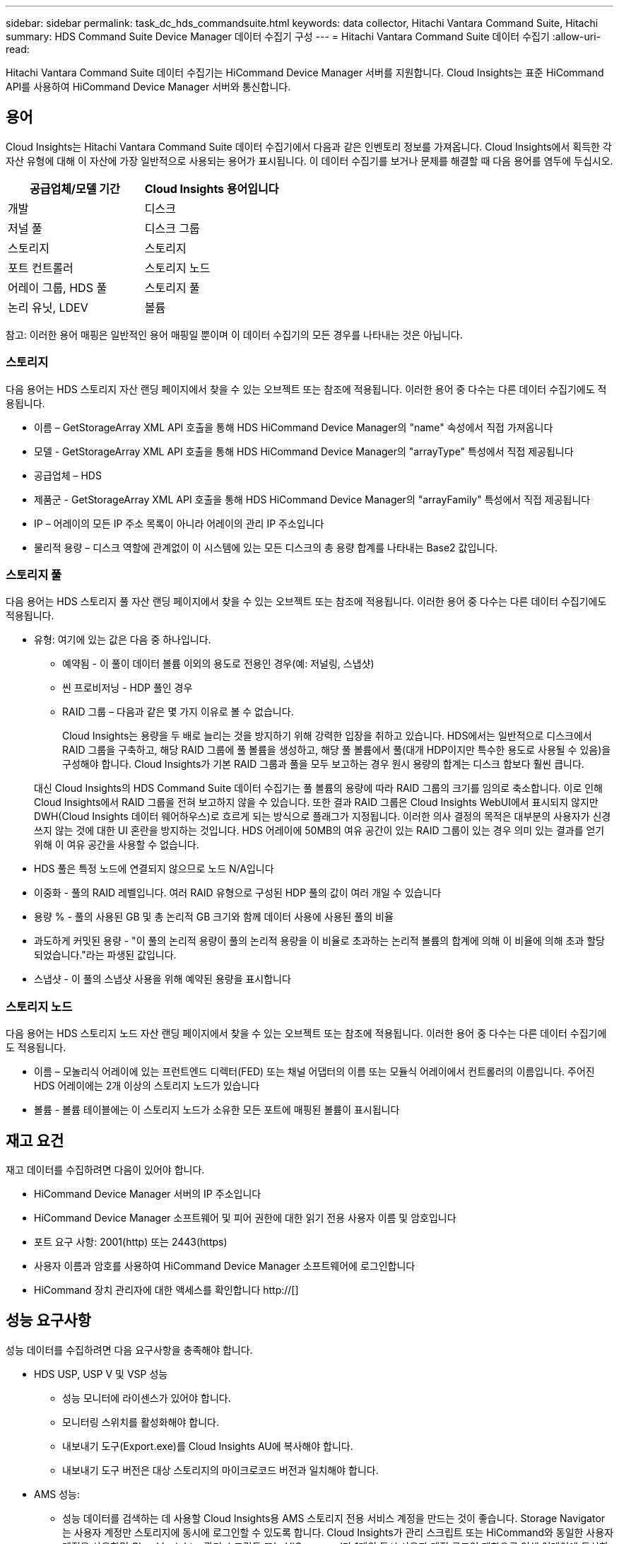 ---
sidebar: sidebar 
permalink: task_dc_hds_commandsuite.html 
keywords: data collector, Hitachi Vantara Command Suite, Hitachi 
summary: HDS Command Suite Device Manager 데이터 수집기 구성 
---
= Hitachi Vantara Command Suite 데이터 수집기
:allow-uri-read: 


[role="lead"]
Hitachi Vantara Command Suite 데이터 수집기는 HiCommand Device Manager 서버를 지원합니다. Cloud Insights는 표준 HiCommand API를 사용하여 HiCommand Device Manager 서버와 통신합니다.



== 용어

Cloud Insights는 Hitachi Vantara Command Suite 데이터 수집기에서 다음과 같은 인벤토리 정보를 가져옵니다. Cloud Insights에서 획득한 각 자산 유형에 대해 이 자산에 가장 일반적으로 사용되는 용어가 표시됩니다. 이 데이터 수집기를 보거나 문제를 해결할 때 다음 용어를 염두에 두십시오.

[cols="2*"]
|===
| 공급업체/모델 기간 | Cloud Insights 용어입니다 


| 개발 | 디스크 


| 저널 풀 | 디스크 그룹 


| 스토리지 | 스토리지 


| 포트 컨트롤러 | 스토리지 노드 


| 어레이 그룹, HDS 풀 | 스토리지 풀 


| 논리 유닛, LDEV | 볼륨 
|===
참고: 이러한 용어 매핑은 일반적인 용어 매핑일 뿐이며 이 데이터 수집기의 모든 경우를 나타내는 것은 아닙니다.



=== 스토리지

다음 용어는 HDS 스토리지 자산 랜딩 페이지에서 찾을 수 있는 오브젝트 또는 참조에 적용됩니다. 이러한 용어 중 다수는 다른 데이터 수집기에도 적용됩니다.

* 이름 – GetStorageArray XML API 호출을 통해 HDS HiCommand Device Manager의 "name" 속성에서 직접 가져옵니다
* 모델 - GetStorageArray XML API 호출을 통해 HDS HiCommand Device Manager의 "arrayType" 특성에서 직접 제공됩니다
* 공급업체 – HDS
* 제품군 - GetStorageArray XML API 호출을 통해 HDS HiCommand Device Manager의 "arrayFamily" 특성에서 직접 제공됩니다
* IP – 어레이의 모든 IP 주소 목록이 아니라 어레이의 관리 IP 주소입니다
* 물리적 용량 – 디스크 역할에 관계없이 이 시스템에 있는 모든 디스크의 총 용량 합계를 나타내는 Base2 값입니다.




=== 스토리지 풀

다음 용어는 HDS 스토리지 풀 자산 랜딩 페이지에서 찾을 수 있는 오브젝트 또는 참조에 적용됩니다. 이러한 용어 중 다수는 다른 데이터 수집기에도 적용됩니다.

* 유형: 여기에 있는 값은 다음 중 하나입니다.
+
** 예약됨 - 이 풀이 데이터 볼륨 이외의 용도로 전용인 경우(예: 저널링, 스냅샷)
** 씬 프로비저닝 - HDP 풀인 경우
** RAID 그룹 – 다음과 같은 몇 가지 이유로 볼 수 없습니다.
+
Cloud Insights는 용량을 두 배로 늘리는 것을 방지하기 위해 강력한 입장을 취하고 있습니다. HDS에서는 일반적으로 디스크에서 RAID 그룹을 구축하고, 해당 RAID 그룹에 풀 볼륨을 생성하고, 해당 풀 볼륨에서 풀(대개 HDP이지만 특수한 용도로 사용될 수 있음)을 구성해야 합니다. Cloud Insights가 기본 RAID 그룹과 풀을 모두 보고하는 경우 원시 용량의 합계는 디스크 합보다 훨씬 큽니다.

+
대신 Cloud Insights의 HDS Command Suite 데이터 수집기는 풀 볼륨의 용량에 따라 RAID 그룹의 크기를 임의로 축소합니다. 이로 인해 Cloud Insights에서 RAID 그룹을 전혀 보고하지 않을 수 있습니다. 또한 결과 RAID 그룹은 Cloud Insights WebUI에서 표시되지 않지만 DWH(Cloud Insights 데이터 웨어하우스)로 흐르게 되는 방식으로 플래그가 지정됩니다. 이러한 의사 결정의 목적은 대부분의 사용자가 신경 쓰지 않는 것에 대한 UI 혼란을 방지하는 것입니다. HDS 어레이에 50MB의 여유 공간이 있는 RAID 그룹이 있는 경우 의미 있는 결과를 얻기 위해 이 여유 공간을 사용할 수 없습니다.



* HDS 풀은 특정 노드에 연결되지 않으므로 노드 N/A입니다
* 이중화 - 풀의 RAID 레벨입니다. 여러 RAID 유형으로 구성된 HDP 풀의 값이 여러 개일 수 있습니다
* 용량 % - 풀의 사용된 GB 및 총 논리적 GB 크기와 함께 데이터 사용에 사용된 풀의 비율
* 과도하게 커밋된 용량 - "이 풀의 논리적 용량이 풀의 논리적 용량을 이 비율로 초과하는 논리적 볼륨의 합계에 의해 이 비율에 의해 초과 할당되었습니다."라는 파생된 값입니다.
* 스냅샷 - 이 풀의 스냅샷 사용을 위해 예약된 용량을 표시합니다




=== 스토리지 노드

다음 용어는 HDS 스토리지 노드 자산 랜딩 페이지에서 찾을 수 있는 오브젝트 또는 참조에 적용됩니다. 이러한 용어 중 다수는 다른 데이터 수집기에도 적용됩니다.

* 이름 – 모놀리식 어레이에 있는 프런트엔드 디렉터(FED) 또는 채널 어댑터의 이름 또는 모듈식 어레이에서 컨트롤러의 이름입니다. 주어진 HDS 어레이에는 2개 이상의 스토리지 노드가 있습니다
* 볼륨 - 볼륨 테이블에는 이 스토리지 노드가 소유한 모든 포트에 매핑된 볼륨이 표시됩니다




== 재고 요건

재고 데이터를 수집하려면 다음이 있어야 합니다.

* HiCommand Device Manager 서버의 IP 주소입니다
* HiCommand Device Manager 소프트웨어 및 피어 권한에 대한 읽기 전용 사용자 이름 및 암호입니다
* 포트 요구 사항: 2001(http) 또는 2443(https)
* 사용자 이름과 암호를 사용하여 HiCommand Device Manager 소프트웨어에 로그인합니다
* HiCommand 장치 관리자에 대한 액세스를 확인합니다 http://[]




== 성능 요구사항

성능 데이터를 수집하려면 다음 요구사항을 충족해야 합니다.

* HDS USP, USP V 및 VSP 성능
+
** 성능 모니터에 라이센스가 있어야 합니다.
** 모니터링 스위치를 활성화해야 합니다.
** 내보내기 도구(Export.exe)를 Cloud Insights AU에 복사해야 합니다.
** 내보내기 도구 버전은 대상 스토리지의 마이크로코드 버전과 일치해야 합니다.


* AMS 성능:
+
** 성능 데이터를 검색하는 데 사용할 Cloud Insights용 AMS 스토리지 전용 서비스 계정을 만드는 것이 좋습니다. Storage Navigator는 사용자 계정만 스토리지에 동시에 로그인할 수 있도록 합니다. Cloud Insights가 관리 스크립트 또는 HiCommand와 동일한 사용자 계정을 사용하면 Cloud Insights, 관리 스크립트 또는 HiCommand가 1개의 동시 사용자 계정 로그인 제한으로 인해 어레이에 통신할 수 없습니다
** 성능 모니터에 라이센스가 있어야 합니다.
** SNM2(Storage Navigator Modular 2) CLI 유틸리티를 Cloud Insights AU에 설치해야 합니다.






== 구성

[cols="2*"]
|===
| 필드에 입력합니다 | 설명 


| HiCommand 서버 | HiCommand Device Manager 서버의 IP 주소 또는 정규화된 도메인 이름입니다 


| 사용자 이름 | HiCommand Device Manager 서버의 사용자 이름입니다. 


| 암호 | HiCommand Device Manager 서버에 사용되는 암호입니다. 


| 디바이스 - VSP G1000(R800), VSP(R700), HUS VM(HM700) 및 USP 스토리지 | VSP G1000(R800), VSP(R700), HUS VM(HM700) 및 USP 스토리지를 위한 장치 목록입니다. 각 스토리지에는 * 스토리지의 IP:IP 주소가 필요합니다. * 사용자 이름: 스토리지의 사용자 이름 * 암호: 내보내기 유틸리티 jar 파일이 포함된 저장소 * 폴더의 암호입니다 


| SNM2Devices - WMS/SMS/AMS 저장소 | WMS/SMS/AMS 저장소에 대한 장치 목록입니다. 각 스토리지에는 * 스토리지의 IP:IP 주소가 필요합니다. * Storage Navigator CLI 경로: SNM2 CLI 경로 * 계정 인증 유효: 유효한 계정 인증을 선택하려면 선택합니다. * 사용자 이름: 스토리지의 사용자 이름 * 암호: 암호 


| 성능 조정 관리자 를 선택합니다 | 다른 성능 옵션을 재정의합니다 


| 튜닝 관리자 호스트 | 튜닝 관리자의 IP 주소 또는 정규화된 도메인 이름입니다 


| 조정 관리자 포트를 재정의합니다 | 비어 있는 경우 Choose Tuning Manager for Performance 필드에서 기본 포트를 사용하고, 그렇지 않으면 사용할 포트를 입력합니다 


| 튜닝 관리자 사용자 이름 | Tuning Manager의 사용자 이름입니다 


| 조정 관리자 암호 | Tuning Manager 암호 
|===
참고: HDS USP, USP V 및 VSP에서 모든 디스크는 둘 이상의 스토리지 그룹에 속할 수 있습니다.



== 고급 구성

|===


| 필드에 입력합니다 | 설명 


| 연결 유형 | HTTPS 또는 HTTP도 기본 포트를 표시합니다 


| HiCommand 서버 포트 | HiCommand 장치 관리자에 사용되는 포트입니다 


| 재고 폴링 간격(분) | 재고 조사 사이의 간격입니다. 기본값은 40입니다. 


| 목록을 지정하려면 '제외' 또는 '포함'을 선택하십시오 | 데이터를 수집할 때 아래 어레이 목록을 포함할지 제외할지 여부를 지정합니다. 


| 장치 목록을 필터링합니다 | 포함하거나 제외할 장치 일련 번호의 쉼표로 구분된 목록입니다 


| 성능 폴링 간격(초) | 성능 폴링 간격입니다. 기본값은 300입니다. 


| 내보내기 제한 시간(초 | 내보내기 유틸리티 시간 초과. 기본값은 300입니다. 
|===


== 문제 해결

이 데이터 수집기에서 문제가 발생할 경우 다음과 같은 방법을 시도해 보십시오.



=== 인벤토리

[cols="2*"]
|===
| 문제: | 다음을 시도해 보십시오. 


| 오류: 사용자에게 충분한 권한이 없습니다 | 더 많은 권한이 있는 다른 사용자 계정을 사용하거나 데이터 수집기에 구성된 사용자 계정의 권한을 늘리십시오 


| 오류: 저장소 목록이 비어 있습니다. 장치가 구성되지 않았거나 사용자에게 충분한 권한이 없습니다 | * 장치가 구성되었는지 확인하려면 DeviceManager를 사용합니다. * 더 많은 권한이 있는 다른 사용자 계정을 사용하거나 사용자 계정의 권한을 늘리십시오 


| 오류: HDS 스토리지 어레이가 며칠 동안 새로 고쳐지지 않았습니다 | HDS HiCommand에서 이 어레이를 새로 고치지 않는 이유를 조사하십시오. 
|===


=== 성능

[cols="2*"]
|===
| 문제: | 다음을 시도해 보십시오. 


| 오류: * 내보내기 유틸리티 실행 중 오류 * 외부 명령 실행 중 오류 | * 내보내기 유틸리티가 Cloud Insights 획득 장치에 설치되었는지 확인 * 데이터 수집기 구성에서 내보내기 유틸리티 위치가 올바른지 확인 * 데이터 수집기 구성에서 USP/R600 어레이의 IP가 올바른지 확인 * 사용자 이름을 확인합니다 데이터 수집기 구성에서 암호가 올바른지 확인하십시오. * 내보내기 유틸리티 버전이 Cloud Insights 획득 장치에서 스토리지 배열 마이크로 코드 버전*과 호환되는지 확인하고 CMD 프롬프트를 열고 다음을 수행하십시오. -디렉터리를 구성된 설치 디렉터리로 변경합니다. -배치 파일 runWin.bat 을 실행하여 구성된 스토리지 배열과의 연결을 시도합니다 


| 오류: 대상 IP에 대한 내보내기 도구 로그인에 실패했습니다 | * 사용자 이름/암호가 올바른지 확인 * 이 HDS 데이터 수집기에 대한 사용자 ID 생성 * 이 어레이를 획득하도록 구성된 다른 데이터 수집기가 없는지 확인합니다 


| 오류: Export tools logged "Unable to get time range for monitoring". | * 스토리지에서 성능 모니터링이 활성화되었는지 확인합니다. * Cloud Insights 외부에서 내보내기 도구를 호출하여 문제가 Cloud Insights 외부에 있는지 확인합니다. 


| 오류: * 구성 오류: 스토리지 어레이가 내보내기 유틸리티에서 지원되지 않음 * 구성 오류: 스토리지 어레이가 Storage Navigator Modular CLI에서 지원되지 않습니다 | * 지원되는 스토리지 어레이만 구성합니다. * "장치 목록 필터"를 사용하여 지원되지 않는 스토리지 배열을 제외합니다. 


| 오류: * 외부 명령 실행 중 오류 * 구성 오류: 스토리지 어레이가 인벤토리에서 보고되지 않음 * 구성 오류: 내보내기 폴더에 jar 파일이 없습니다 | * 내보내기 유틸리티 위치를 확인합니다. * 문제가 있는 스토리지 어레이가 HiCommand 서버에서 구성되었는지 확인합니다. * 성능 폴링 간격을 60초의 배수로 설정합니다. 


| 오류: * 오류 Storage navigator CLI * auperform 명령 실행 중 오류 * 외부 명령 실행 중 오류 | * Cloud Insights 획득 장치에 Storage Navigator Modular CLI가 설치되어 있는지 확인 * Data Collector 구성에서 Storage Navigator Modular CLI 위치가 올바른지 확인 * 데이터 수집기 구성에서 WMS/SMS/SMS 어레이의 IP가 올바른지 확인 * 확인 해당 Storage Navigator Modular CLI 버전은 Cloud Insights 획득 장치의 데이터 수집기 * 에 구성된 스토리지 배열의 마이크로 코드 버전과 호환되며 CMD 프롬프트를 열고 다음을 수행합니다. - 디렉터리를 구성된 설치 디렉터리로 변경합니다. - "aunitref.exe" 명령을 실행하여 구성된 스토리지 배열과의 연결을 시도합니다. 


| 오류: 구성 오류: 인벤토리에서 스토리지 배열을 보고하지 않았습니다 | 문제가 있는 스토리지 어레이가 HiCommand 서버에 구성되어 있는지 확인합니다 


| 오류: * 스토리지가 Storage Navigator에 등록되지 않았습니다. Modular 2 CLI * 어레이가 Storage Navigator에 등록되지 않았습니다. Modular 2 CLI * 구성 오류: 스토리지 어레이가 StorageNavigator Modular CLI에 등록되지 않았습니다 | * 명령 프롬프트를 열고 디렉터리를 구성된 경로로 변경합니다. * "set=STONAVM_HOME=" 명령을 실행합니다. * "autunitref" 명령 실행 * 출력에 배열 세부 정보가 포함되어 있지 않은 경우 명령 출력에 IP * 가 포함된 배열의 세부 정보가 포함되어 있는지 확인하고 Storage Navigator CLI를 사용하여 어레이를 등록합니다. -명령 프롬프트를 열고 디렉터리를 구성된 경로로 변경합니다. -"set=STONAVM_HOME=" 명령을 실행합니다. -"aunitaddauto-ip ${ip}" 명령을 실행합니다. ${ip}을(를) 실제 IP로 바꿉니다 
|===
추가 정보는 에서 찾을 수 있습니다 link:concept_requesting_support.html["지원"] 페이지 또는 에 있습니다 link:https://docs.netapp.com/us-en/cloudinsights/CloudInsightsDataCollectorSupportMatrix.pdf["Data Collector 지원 매트릭스"].
